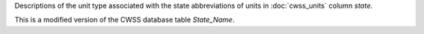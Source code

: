 Descriptions of the unit type associated with the state abbreviations of units in :doc:`cwss_units` column `state`.

This is a modified version of the CWSS database table `State_Name`.

